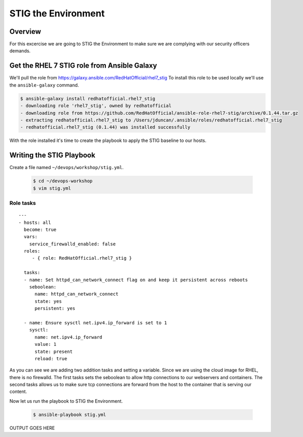 .. sectionauthor:: Chris Reynolds <creynold@redhat.com>
.. _docs admin: creynold@redhat.com

==================
STIG the Environment
==================

Overview
`````````

For this excercise we are going to STIG the Environment to make sure we are complying with our security officers demands.

Get the RHEL 7 STIG role from Ansible Galaxy
```````````````````````````````````````

We'll pull the role from https://galaxy.ansible.com/RedHatOfficial/rhel7_stig
To install this role to be used locally we'll use the ``ansible-galaxy`` command.

.. code-block:: bash

  $ ansible-galaxy install redhatofficial.rhel7_stig
  - downloading role 'rhel7_stig', owned by redhatofficial
  - downloading role from https://github.com/RedHatOfficial/ansible-role-rhel7-stig/archive/0.1.44.tar.gz
  - extracting redhatofficial.rhel7_stig to /Users/jduncan/.ansible/roles/redhatofficial.rhel7_stig
  - redhatofficial.rhel7_stig (0.1.44) was installed successfully

With the role installed it's time to create the playbook to apply the STIG baseline to our hosts.

Writing the STIG Playbook
````````````````````````````
Create a file named ``~/devops/workshop/stig.yml``.

  .. code-block:: bash

    $ cd ~/devops-workshop
    $ vim stig.yml



Role tasks
~~~~~~~~~~~
.. parsed-literal::

  ---
  - hosts: all
    become: true
    vars:
      service_firewalld_enabled: false
    roles:
       - { role: RedHatOfficial.rhel7_stig }

    tasks:
    - name: Set httpd_can_network_connect flag on and keep it persistent across reboots
      seboolean:
        name: httpd_can_network_connect
        state: yes
        persistent: yes

    - name: Ensure sysctl net.ipv4.ip_forward is set to 1
      sysctl:
        name: net.ipv4.ip_forward
        value: 1
        state: present
        reload: true

As you can see we are adding two addition tasks and setting a variable.  Since we are using the cloud image for RHEL, there is no firewalld.
The first tasks sets the seboolean to allow http connections to our webservers and containers.  The second tasks allows us to make sure tcp connections
are forward from the host to the container that is serving our content.

Now let us run the playbook to STIG the Environment.


  .. code-block:: bash

      $ ansible-playbook stig.yml


OUTPUT GOES HERE
